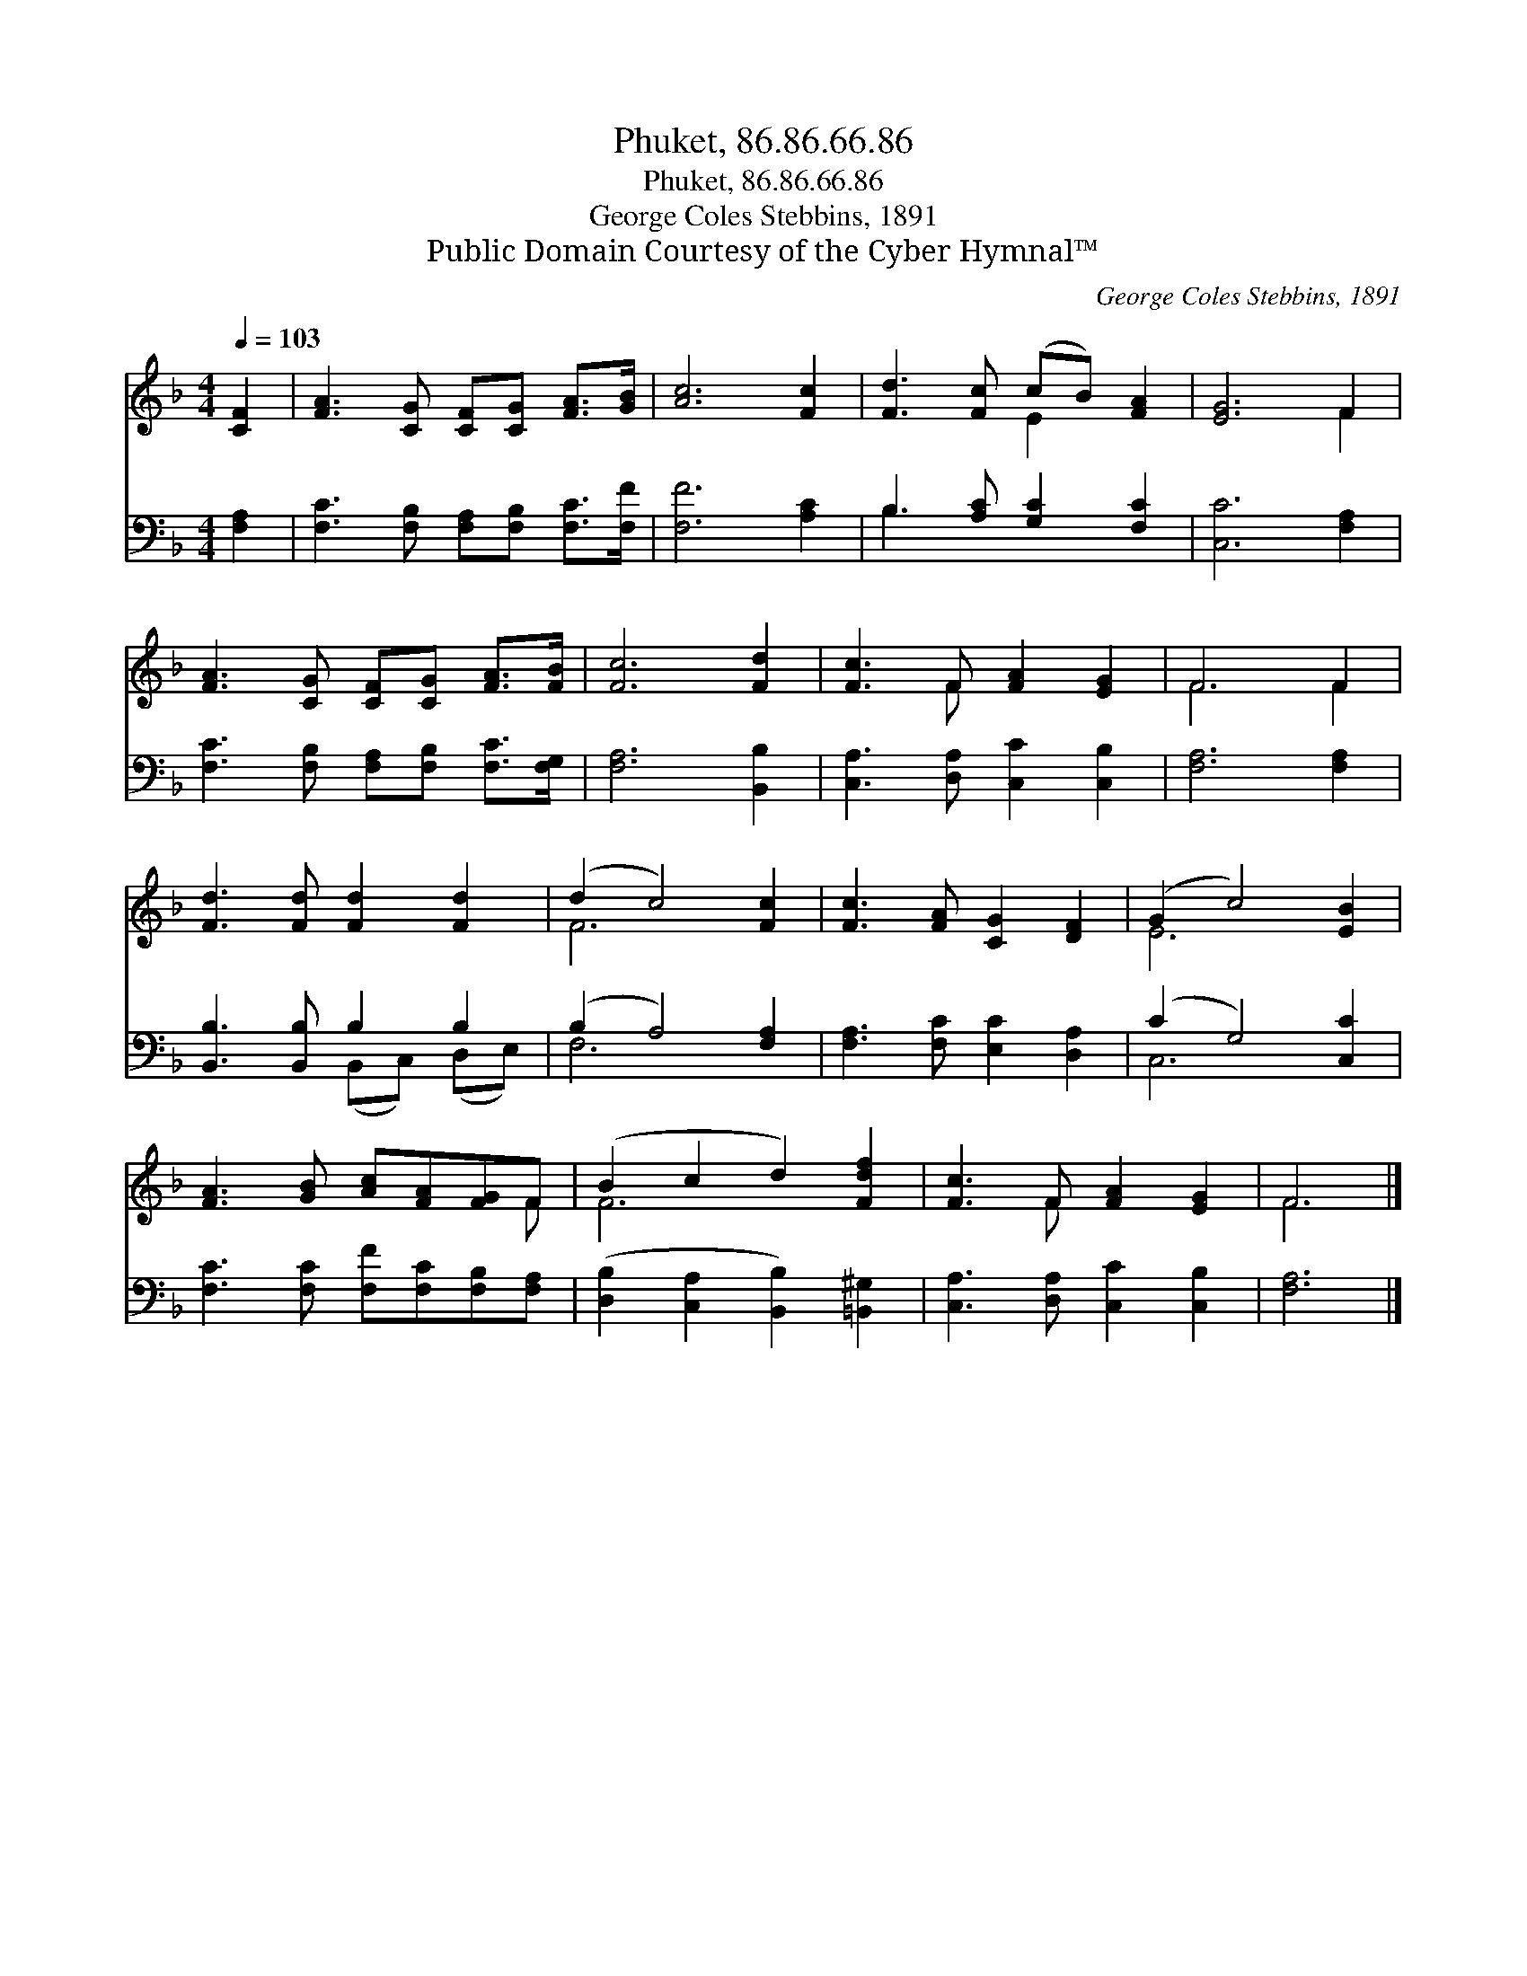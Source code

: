X:1
T:Phuket, 86.86.66.86
T:Phuket, 86.86.66.86
T:George Coles Stebbins, 1891
T:Public Domain Courtesy of the Cyber Hymnal™
C:George Coles Stebbins, 1891
Z:Public Domain
Z:Courtesy of the Cyber Hymnal™
%%score ( 1 2 ) ( 3 4 )
L:1/8
Q:1/4=103
M:4/4
K:F
V:1 treble 
V:2 treble 
V:3 bass 
V:4 bass 
V:1
 [CF]2 | [FA]3 [CG] [CF][CG] [FA]>[GB] | [Ac]6 [Fc]2 | [Fd]3 [Fc] (cB) [FA]2 | [EG]6 F2 | %5
 [FA]3 [CG] [CF][CG] [FA]>[FB] | [Fc]6 [Fd]2 | [Fc]3 F [FA]2 [EG]2 | F6 F2 | %9
 [Fd]3 [Fd] [Fd]2 [Fd]2 | (d2 c4) [Fc]2 | [Fc]3 [FA] [CG]2 [DF]2 | (G2 c4) [EB]2 | %13
 [FA]3 [GB] [Ac][FA][FG]F | (B2 c2 d2) [Fdf]2 | [Fc]3 F [FA]2 [EG]2 | F6 |] %17
V:2
 x2 | x8 | x8 | x4 E2 x2 | x6 F2 | x8 | x8 | x3 F x4 | F6 F2 | x8 | F6 x2 | x8 | E6 x2 | x7 F | %14
 F6 x2 | x3 F x4 | F6 |] %17
V:3
 [F,A,]2 | [F,C]3 [F,B,] [F,A,][F,B,] [F,C]>[F,F] | [F,F]6 [A,C]2 | B,3 [A,C] [G,C]2 [F,C]2 | %4
 [C,C]6 [F,A,]2 | [F,C]3 [F,B,] [F,A,][F,B,] [F,C]>[F,G,] | [F,A,]6 [B,,B,]2 | %7
 [C,A,]3 [D,A,] [C,C]2 [C,B,]2 | [F,A,]6 [F,A,]2 | [B,,B,]3 [B,,B,] B,2 B,2 | (B,2 A,4) [F,A,]2 | %11
 [F,A,]3 [F,C] [E,C]2 [D,A,]2 | (C2 G,4) [C,C]2 | [F,C]3 [F,C] [F,F][F,C][F,B,][F,A,] | %14
 ([D,B,]2 [C,A,]2 [B,,B,]2) [=B,,^G,]2 | [C,A,]3 [D,A,] [C,C]2 [C,B,]2 | [F,A,]6 |] %17
V:4
 x2 | x8 | x8 | B,3 x5 | x8 | x8 | x8 | x8 | x8 | x4 (B,,C,) (D,E,) | F,6 x2 | x8 | C,6 x2 | x8 | %14
 x8 | x8 | x6 |] %17


